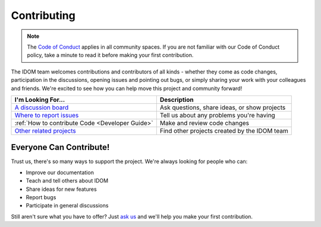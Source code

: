 Contributing
============

.. note::

    The
    `Code of Conduct <https://github.com/idom-team/idom/blob/main/CODE_OF_CONDUCT.md>`__
    applies in all community spaces. If you are not familiar with our Code of Conduct
    policy, take a minute to read it before making your first contribution.

The IDOM team welcomes contributions and contributors of all kinds - whether they come
as code changes, participation in the discussions, opening issues and pointing out bugs,
or simply sharing your work with your colleagues and friends. We're excited to see how
you can help move this project and community forward!

.. list-table::
    :header-rows: 1

    *   - I'm Looking For...
        - Description

    *   - `A discussion board <https://github.com/idom-team/idom/discussions>`__
        - Ask questions, share ideas, or show projects

    *   - `Where to report issues <https://github.com/idom-team/idom/issues>`__
        - Tell us about any problems you're having

    *   - :ref:`How to contribute Code <Developer Guide>`
        - Make and review code changes

    *   - `Other related projects <https://github.com/idom-team>`__
        - Find other projects created by the IDOM team


Everyone Can Contribute!
------------------------

Trust us, there's so many ways to support the project. We're always looking for people
who can:

- Improve our documentation
- Teach and tell others about IDOM
- Share ideas for new features
- Report bugs
- Participate in general discussions

Still aren't sure what you have to offer? Just
`ask us <https://github.com/idom-team/idom/discussions>`__ and we'll help you make your
first contribution.
